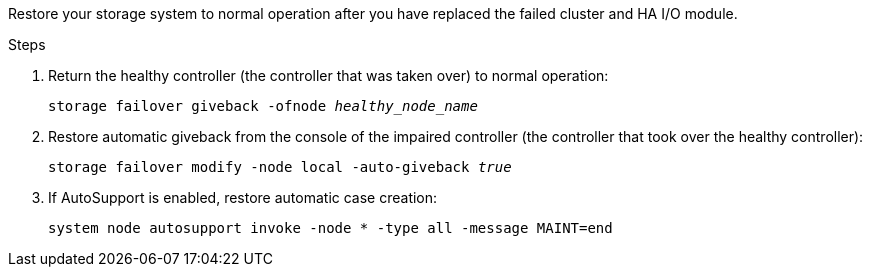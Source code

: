 
// New include that's generic - can be used for the g-platform family and v-platform family.

Restore your storage system to normal operation after you have replaced the failed cluster and HA I/O module.


.Steps

. Return the healthy controller (the controller that was taken over) to normal operation: 
+
`storage failover giveback -ofnode _healthy_node_name_`
+
// The healthy node state should be "waiting for giveback".
+
. Restore automatic giveback from the console of the impaired controller (the controller that took over the healthy controller): 
+
`storage failover modify -node local -auto-giveback _true_`

. If AutoSupport is enabled, restore automatic case creation:
+
`system node autosupport invoke -node * -type all -message MAINT=end`